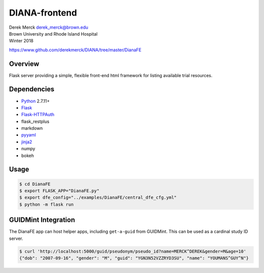 DIANA-frontend
==============

| Derek Merck derek_merck@brown.edu
| Brown University and Rhode Island Hospital
| Winter 2018

https://www.github.com/derekmerck/DIANA/tree/master/DianaFE

Overview
--------

Flask server providing a simple, flexible front-end html framework for
listing available trial resources.

Dependencies
------------

-  `Python <http://www.python.org>`__ 2.7.11+
-  `Flask <http://flask.pocoo.org>`__
-  `Flask-HTTPAuth <https://github.com/miguelgrinberg/Flask-HTTPAuth>`__
-  flask\_restplus
-  markdown
-  `pyyaml <http://pyyaml.org>`__
-  `jinja2 <http://jinja.pocoo.org>`__
-  numpy
-  bokeh

Usage
-----

.. code:: bash

    $ cd DianaFE
    $ export FLASK_APP="DianaFE.py"
    $ export dfe_config="../examples/DianaFE/central_dfe_cfg.yml"
    $ python -m flask run

GUIDMint Integration
--------------------

The DianaFE app can host helper apps, including ``get-a-guid`` from
GUIDMint. This can be used as a cardinal study ID server.

.. code:: bash

    $ curl 'http://localhost:5000/guid/pseudonym/pseudo_id?name=MERCK^DEREK&gender=M&age=10'
    {"dob": "2007-09-16", "gender": "M", "guid": "YGN3N52VZZRYD3SU", "name": "YOUMANS^GUY^N"}
